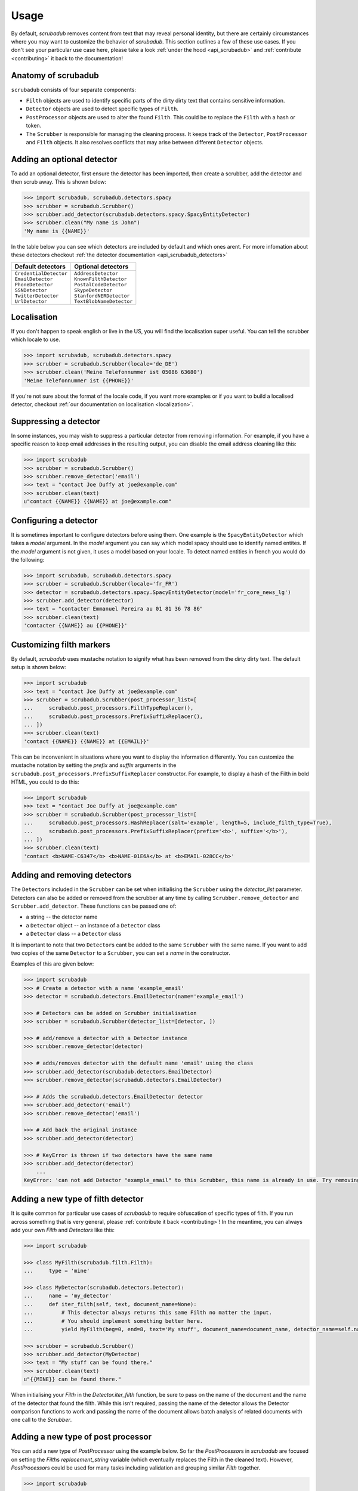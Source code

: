 .. _advanced_usage:
.. _usage:

Usage
=====

By default, `scrubadub` removes content from text that may
reveal personal identity, but there are certainly circumstances where you may
want to customize the behavior of `scrubadub`. This section outlines a few of
these use cases. If you don't see your particular use case here, please take a
look :ref:`under the hood <api_scrubadub>` and :ref:`contribute
<contributing>` it back to the documentation!

Anatomy of scrubadub
--------------------

``scrubadub`` consists of four separate components:

* ``Filth`` objects are used to identify specific parts of the dirty
  dirty text that contains sensitive information.

* ``Detector`` objects are used to detect specific types of ``Filth``.

* ``PostProcessor`` objects are used to alter the found ``Filth``.
  This could be to replace the ``Filth`` with a hash or token.

* The ``Scrubber`` is responsible for managing the cleaning process.
  It keeps track of the ``Detector``, ``PostProcessor`` and ``Filth`` objects.
  It also resolves conflicts that may arise between different ``Detector``
  objects.

Adding an optional detector
---------------------------

To add an optional detector, first ensure the detector has been imported, then create a scrubber, add the detector and then scrub away.
This is shown below:

.. code:: pycon

    >>> import scrubadub, scrubadub.detectors.spacy
    >>> scrubber = scrubadub.Scrubber()
    >>> scrubber.add_detector(scrubadub.detectors.spacy.SpacyEntityDetector)
    >>> scrubber.clean("My name is John")
    'My name is {{NAME}}'

In the table below you can see which detectors are included by default and which ones arent.
For more infomation about these detectors checkout :ref:`the detector documentation <api_scrubadub_detectors>`

+---------------------------+----------------------------+
| Default detectors         | Optional detectors         |
+===========================+============================+
| | ``CredentialDetector``  | | ``AddressDetector``      |
| | ``EmailDetector``       | | ``KnownFilthDetector``   |
| | ``PhoneDetector``       | | ``PostalCodeDetector``   |
| | ``SSNDetector``         | | ``SkypeDetector``        |
| | ``TwitterDetector``     | | ``StanfordNERDetector``  |
| | ``UrlDetector``         | | ``TextBlobNameDetector`` |
+---------------------------+----------------------------+

Localisation
------------

If you don't happen to speak english or live in the US, you will find the localisation super useful.
You can tell the scrubber which locale to use.

.. code:: pycon

    >>> import scrubadub, scrubadub.detectors.spacy
    >>> scrubber = scrubadub.Scrubber(locale='de_DE')
    >>> scrubber.clean('Meine Telefonnummer ist 05086 63680')
    'Meine Telefonnummer ist {{PHONE}}'

If you're not sure about the format of the locale code, if you want more examples or if you want to build a localised detector, checkout :ref:`our documentation on localisation <localization>`.

Suppressing a detector
----------------------

In some instances, you may wish to suppress a particular detector from removing
information. For example, if you have a specific reason to keep email addresses
in the resulting output, you can disable the email address cleaning like this:

.. code:: pycon

    >>> import scrubadub
    >>> scrubber = scrubadub.Scrubber()
    >>> scrubber.remove_detector('email')
    >>> text = "contact Joe Duffy at joe@example.com"
    >>> scrubber.clean(text)
    u"contact {{NAME}} {{NAME}} at joe@example.com"


Configuring a detector
----------------------

It is sometimes important to configure detectors before using them.
One example is the ``SpacyEntityDetector`` which takes a `model` argument.
In the `model` argument you can say which model spacy should use to identify named entites.
If the `model` argument is not given, it uses a model based on your locale.
To detect named entities in french you would do the following:

.. code:: pycon

    >>> import scrubadub, scrubadub.detectors.spacy
    >>> scrubber = scrubadub.Scrubber(locale='fr_FR')
    >>> detector = scrubadub.detectors.spacy.SpacyEntityDetector(model='fr_core_news_lg')
    >>> scrubber.add_detector(detector)
    >>> text = "contacter Emmanuel Pereira au 01 81 36 78 86"
    >>> scrubber.clean(text)
    'contacter {{NAME}} au {{PHONE}}'


Customizing filth markers
-------------------------

By default, `scrubadub` uses mustache notation to signify what has been removed from the dirty dirty text.
The default setup is shown below:

.. code:: pycon

    >>> import scrubadub
    >>> text = "contact Joe Duffy at joe@example.com"
    >>> scrubber = scrubadub.Scrubber(post_processor_list=[
    ...     scrubadub.post_processors.FilthTypeReplacer(),
    ...     scrubadub.post_processors.PrefixSuffixReplacer(),
    ... ])
    >>> scrubber.clean(text)
    'contact {{NAME}} {{NAME}} at {{EMAIL}}'

This can be inconvenient in situations where you want to display the information differently.
You can customize the mustache notation by setting the `prefix` and `suffix` arguments in the
``scrubadub.post_processors.PrefixSuffixReplacer`` constructor.
For example, to display a hash of the Filth in bold HTML, you could to do this:

.. code:: pycon

    >>> import scrubadub
    >>> text = "contact Joe Duffy at joe@example.com"
    >>> scrubber = scrubadub.Scrubber(post_processor_list=[
    ...     scrubadub.post_processors.HashReplacer(salt='example', length=5, include_filth_type=True),
    ...     scrubadub.post_processors.PrefixSuffixReplacer(prefix='<b>', suffix='</b>'),
    ... ])
    >>> scrubber.clean(text)
    'contact <b>NAME-C6347</b> <b>NAME-01E6A</b> at <b>EMAIL-028CC</b>'


Adding and removing detectors
-----------------------------

The ``Detector``\ s included in the ``Scrubber`` can be set when initialising the ``Scrubber`` using the `detector_list` parameter.
Detectors can also be added or removed from the scrubber at any time by calling ``Scrubber.remove_detector`` and ``Scrubber.add_detector``.
These functions can be passed one of:

* a string -- the detector name
* a ``Detector`` object -- an instance of a ``Detector`` class
* a ``Detector`` class -- a ``Detector`` class

It is important to note that two ``Detector``\ s cant be added to the same ``Scrubber`` with the same name.
If you want to add two copies of the same ``Detector`` to a ``Scrubber``, you can set a `name` in the constructor.

Examples of this are given below:

.. code:: pycon

    >>> import scrubadub
    >>> # Create a detector with a name 'example_email'
    >>> detector = scrubadub.detectors.EmailDetector(name='example_email')

    >>> # Detectors can be added on Scrubber initialisation
    >>> scrubber = scrubadub.Scrubber(detector_list=[detector, ])

    >>> # add/remove a detector with a Detector instance
    >>> scrubber.remove_detector(detector)

    >>> # adds/removes detector with the default name 'email' using the class
    >>> scrubber.add_detector(scrubadub.detectors.EmailDetector)
    >>> scrubber.remove_detector(scrubadub.detectors.EmailDetector)

    >>> # Adds the scrubadub.detectors.EmailDetector detector
    >>> scrubber.add_detector('email')
    >>> scrubber.remove_detector('email')

    >>> # Add back the original instance
    >>> scrubber.add_detector(detector)

    >>> # KeyError is thrown if two detectors have the same name
    >>> scrubber.add_detector(detector)
        ...
    KeyError: 'can not add Detector "example_email" to this Scrubber, this name is already in use. Try removing it first.'


.. _create-detector:

Adding a new type of filth detector
-----------------------------------

It is quite common for particular use cases of `scrubadub` to require
obfuscation of specific types of filth. If you run across something that is
very general, please :ref:`contribute it back <contributing>`! In the meantime,
you can always add your own `Filth` and `Detectors` like this:

.. code:: pycon

    >>> import scrubadub

    >>> class MyFilth(scrubadub.filth.Filth):
    ...     type = 'mine'

    >>> class MyDetector(scrubadub.detectors.Detector):
    ...     name = 'my_detector'
    ...     def iter_filth(self, text, document_name=None):
    ...         # This detector always returns this same Filth no matter the input.
    ...         # You should implement something better here.
    ...         yield MyFilth(beg=0, end=8, text='My stuff', document_name=document_name, detector_name=self.name)

    >>> scrubber = scrubadub.Scrubber()
    >>> scrubber.add_detector(MyDetector)
    >>> text = "My stuff can be found there."
    >>> scrubber.clean(text)
    u"{{MINE}} can be found there."

When initialising your `Filth` in the `Detector.iter_filth` function, be
sure to pass on the name of the document and the name of the detector that
found the filth.
While this isn't required, passing the name of the detector allows the Detector
comparison functions to work and passing the name of the document allows batch
analysis of related documents with one call to the `Scrubber`.



Adding a new type of post processor
-----------------------------------

You can add a new type of `PostProcessor` using the example below.
So far the `PostProcessor`\ s in `scrubadub` are focused on setting the `Filth`\ s `replacement_string` variable (which eventually replaces the Filth in the cleaned text).
However, `PostProcessor`\ s could be used for many tasks including validation and grouping similar `Filth` together.


.. code:: pycon

    >>> import scrubadub

    >>> class PIIReplacer(scrubadub.post_processors.PostProcessor):
    ...     name = 'pii_replacer'
    ...     def process_filth(self, filth_list):
    ...         for filth in filth_list:
    ...             # replacement_string is what the Filth will be replaced by
    ...             filth.replacement_string = 'PII'
    ...        return filth_list

    >>> scrubber = scrubadub.Scrubber(post_processor_list=[
    ...     PIIReplacer(),
    ...     scrubadub.post_processors.PrefixSuffixReplacer(),
    ... ])
    >>> text = "contact Joe Duffy at joe@example.com"
    >>> scrubber.clean(text)
    "contact {{PII}} {{PII}} at {{PII}}"


Following the API of the `Detectors` you can similarly add and remove `PostProcessors` with ``Scrubber.remove_post_processor`` and ``Scrubber.add_post_processor``.


----------------------------

.. todo:: TKTK

